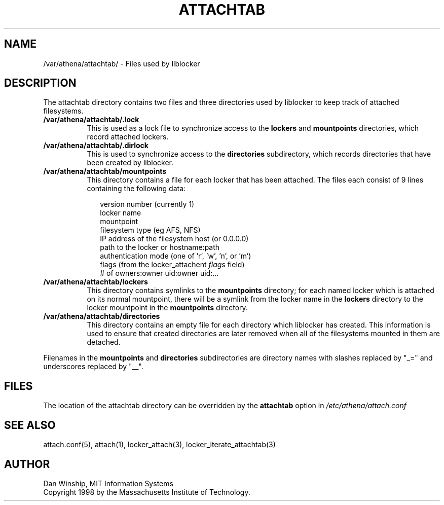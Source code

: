 .\" $Id: attachtab.5,v 1.1 1999-02-26 19:05:07 danw Exp $
.\"
.\" Copyright 1997 by the Massachusetts Institute of Technology.
.\"
.\" Permission to use, copy, modify, and distribute this
.\" software and its documentation for any purpose and without
.\" fee is hereby granted, provided that the above copyright
.\" notice appear in all copies and that both that copyright
.\" notice and this permission notice appear in supporting
.\" documentation, and that the name of M.I.T. not be used in
.\" advertising or publicity pertaining to distribution of the
.\" software without specific, written prior permission.
.\" M.I.T. makes no representations about the suitability of
.\" this software for any purpose.  It is provided "as is"
.\" without express or implied warranty.
.\"
.TH ATTACHTAB 5
.SH NAME
/var/athena/attachtab/ \- Files used by liblocker
.SH DESCRIPTION
The attachtab directory contains two files and three directories used
by liblocker to keep track of attached filesystems.
.PP
.TP 8
.B /var/athena/attachtab/.lock
This is used as a lock file to synchronize access to the
.B lockers
and
.B mountpoints
directories, which record attached lockers.
.TP 8
.B /var/athena/attachtab/.dirlock
This is used to synchronize access to the
.B directories
subdirectory, which records directories that have been created by
liblocker.
.TP 8
.B /var/athena/attachtab/mountpoints
This directory contains a file for each locker that has been attached.
The files each consist of 9 lines containing the following data:
.PP
.RS 10
.nf
version number (currently 1)
locker name
mountpoint
filesystem type (eg AFS, NFS)
IP address of the filesystem host (or 0.0.0.0)
path to the locker or hostname:path
authentication mode (one of 'r', 'w', 'n', or 'm')
flags (from the locker_attachent \fIflags\fP field)
# of owners:owner uid:owner uid:...
.fi
.RE
.TP 8
.B /var/athena/attachtab/lockers
This directory contains symlinks to the
.B mountpoints
directory; for each named locker which is attached on its normal
mountpoint, there will be a symlink from the locker name in the
.B lockers
directory to the locker mountpoint in the
.B mountpoints
directory.
.TP 8
.B /var/athena/attachtab/directories
This directory contains an empty file for each directory which
liblocker has created. This information is used to ensure that created
directories are later removed when all of the filesystems mounted in
them are detached.
.PP
Filenames in the
.B mountpoints
and
.B directories
subdirectories are directory names with slashes replaced by "_=" and
underscores replaced by "__".
.SH FILES
The location of the attachtab directory can be overridden by the
.B attachtab
option in
.I /etc/athena/attach.conf
.SH SEE ALSO
attach.conf(5), attach(1), locker_attach(3),
locker_iterate_attachtab(3)
.SH AUTHOR
Dan Winship, MIT Information Systems
.br
Copyright 1998 by the Massachusetts Institute of Technology.
